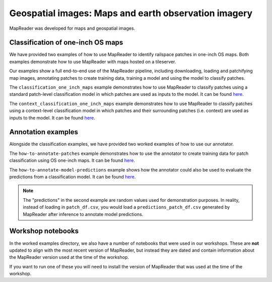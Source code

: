 Geospatial images: Maps and earth observation imagery
=====================================================

MapReader was developed for maps and geospatial images.

..
    TODO: Add a note here that says that you should look through step-by-step guidance before engaging with the worked examples to understand the workflow.

Classification of one-inch OS maps
----------------------------------

.. image:: ../../figures/tutorial_classification_one_inch_maps_001.png
   :width: 400px
   :target: https://github.com/Living-with-machines/MapReader/tree/main/worked_examples/geospatial

We have provided two examples of how to use MapReader to identify railspace patches in one-inch OS maps.
Both examples demonstrate how to use MapReader with maps hosted on a tileserver.

Our examples show a full end-to-end use of the MapReader pipeline, including downloading, loading and patchifying map images, annotating patches to create training data, training a model and using the model to classify patches.

The ``classification_one_inch_maps`` example demonstrates how to use MapReader to classify patches using a standard patch-level classification model in which patches are used as inputs to the model.
It can be found `here <https://github.com/Living-with-machines/MapReader/blob/main/worked_examples/geospatial/classification_one_inch_maps/Pipeline.ipynb>`__.

The ``context_classification_one_inch_maps`` example demonstrates how to use MapReader to classify patches using a context-level classification model in which patches and their surrounding patches (i.e. context) are used as inputs to the model.
It can be found `here <https://github.com/Living-with-machines/MapReader/blob/main/worked_examples/geospatial/context_classification_one_inch_maps/Pipeline.ipynb>`__.


Annotation examples
-------------------

Alongside the classification examples, we have provided two worked examples of how to use our annotator.

The ``how-to-annotate-patches`` example demonstrates how to use the annotator to create training data for patch classification using OS one-inch maps. It can be found `here <https://github.com/Living-with-machines/MapReader/blob/geospatial_readme/worked_examples/geospatial/annotation_examples/how-to-annotate-patches.ipynb>`__.

The ``how-to-annotate-model-predictions`` example shows how the annotator could also be used to evaluate the predictions from a classification model. It can be found `here <https://github.com/Living-with-machines/MapReader/blob/geospatial_readme/worked_examples/geospatial/annotation_examples/how-to-annotate-model-predictions.ipynb>`__.

.. note::
   The "predictions" in the second example are random values used for demonstration purposes. In reality, instead of loading in ``patch_df.csv``, you would load a ``predictions_patch_df.csv`` generated by MapReader after inference to annotate model predictions.


Workshop notebooks
------------------

In the worked examples directory, we also have a number of notebooks that were used in our workshops.
These are **not** updated to align with the most recent version of MapReader, but instead they are dated and contain information about the MapReader version used at the time of the workshop.

If you want to run one of these you will need to install the version of MapReader that was used at the time of the workshop.
